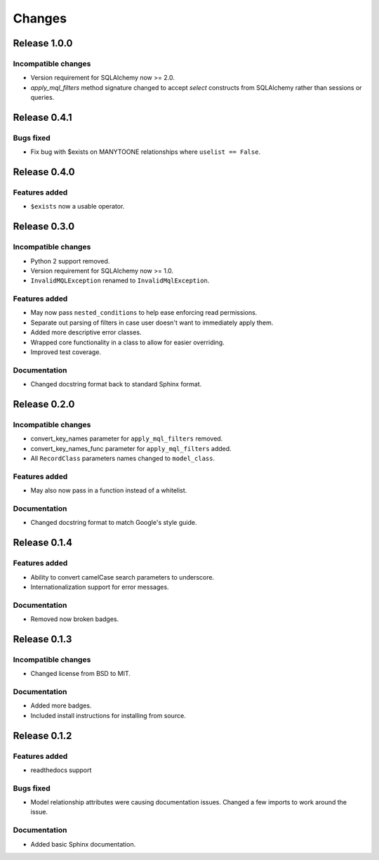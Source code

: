 =======
Changes
=======

Release 1.0.0
=============

Incompatible changes
--------------------
* Version requirement for SQLAlchemy now >= 2.0.
* `apply_mql_filters` method signature changed to accept `select` 
  constructs from SQLAlchemy rather than sessions or queries.


Release 0.4.1
=============

Bugs fixed
----------
* Fix bug with $exists on MANYTOONE relationships where ``uselist == False``.


Release 0.4.0
=============

Features added
--------------
* ``$exists`` now a usable operator.


Release 0.3.0
=============

Incompatible changes
--------------------
* Python 2 support removed.
* Version requirement for SQLAlchemy now >= 1.0.
* ``InvalidMQLException`` renamed to ``InvalidMqlException``.

Features added
--------------
* May now pass ``nested_conditions`` to help ease enforcing read permissions.
* Separate out parsing of filters in case user doesn't want to immediately
  apply them.
* Added more descriptive error classes.
* Wrapped core functionality in a class to allow for easier overriding.
* Improved test coverage.

Documentation
-------------
* Changed docstring format back to standard Sphinx format.


Release 0.2.0
=============

Incompatible changes
--------------------
* convert_key_names parameter for ``apply_mql_filters`` removed.
* convert_key_names_func parameter for ``apply_mql_filters`` added.
* All ``RecordClass`` parameters names changed to ``model_class``.

Features added
--------------
* May also now pass in a function instead of a whitelist.

Documentation
-------------
* Changed docstring format to match Google's style guide.


Release 0.1.4
=============

Features added
--------------
* Ability to convert camelCase search parameters to underscore.
* Internationalization support for error messages.

Documentation
-------------
* Removed now broken badges.


Release 0.1.3
=============

Incompatible changes
--------------------
* Changed license from BSD to MIT.

Documentation
-------------
* Added more badges.
* Included install instructions for installing from source.


Release 0.1.2
=============

Features added
--------------
* readthedocs support

Bugs fixed
----------
* Model relationship attributes were causing documentation issues.
  Changed a few imports to work around the issue.

Documentation
-------------
* Added basic Sphinx documentation.